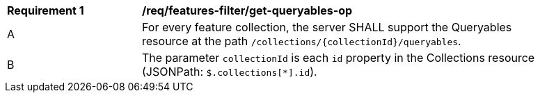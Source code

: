 [[req_features-filter_get-queryables-op]]
[width="90%",cols="2,6a"]
|===
^|*Requirement {counter:req-id}* |*/req/features-filter/get-queryables-op*
^|A |For every feature collection, the server SHALL support the Queryables resource at the path
 `/collections/{collectionId}/queryables`.
^|B |The parameter `collectionId` is each `id` property in the Collections resource (JSONPath: `$.collections[*].id`).
|===
